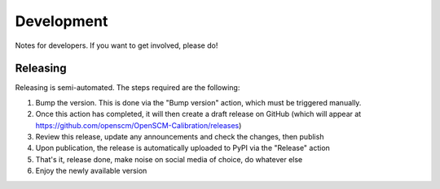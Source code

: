 .. _development-reference:

Development
-----------

Notes for developers. If you want to get involved, please do!

Releasing
+++++++++

Releasing is semi-automated. The steps required are the following:

#. Bump the version. This is done via the "Bump version" action, which must be triggered manually.
#. Once this action has completed, it will then create a draft release on GitHub (which will appear at `<https://github.com/openscm/OpenSCM-Calibration/releases>`_)
#. Review this release, update any announcements and check the changes, then publish
#. Upon publication, the release is automatically uploaded to PyPI via the "Release" action
#. That's it, release done, make noise on social media of choice, do whatever else
#. Enjoy the newly available version
